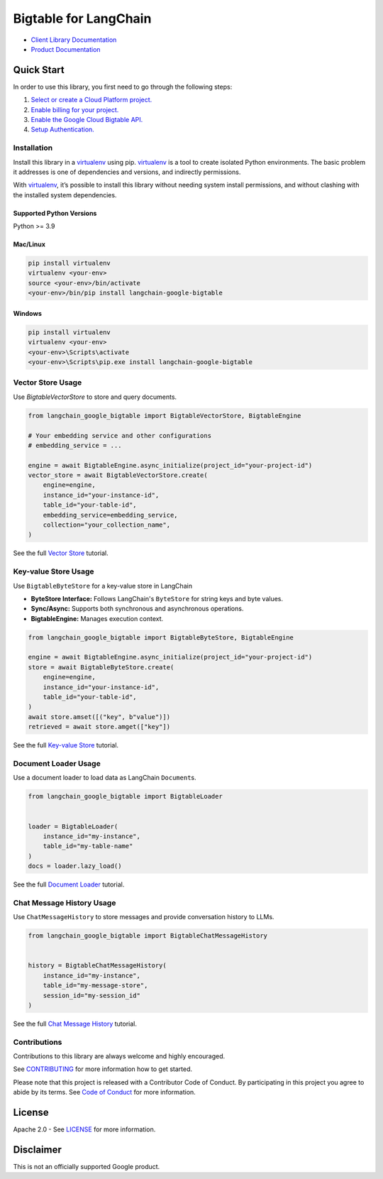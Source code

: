 Bigtable for LangChain
======================

|preview| |pypi| |versions|

- `Client Library Documentation`_
- `Product Documentation`_

.. |preview| image:: https://img.shields.io/badge/support-preview-orange.svg
   :target: https://cloud.google.com/products#product-launch-stages
.. |pypi| image:: https://img.shields.io/pypi/v/langchain-google-bigtable.svg
   :target: https://pypi.org/project/langchain-google-bigtable/
.. |versions| image:: https://img.shields.io/pypi/pyversions/langchain-google-bigtable.svg
   :target: https://pypi.org/project/langchain-google-bigtable/
.. _Client Library Documentation: https://cloud.google.com/python/docs/reference/langchain-google-bigtable/latest
.. _Product Documentation: https://cloud.google.com/bigtable

Quick Start
-----------

In order to use this library, you first need to go through the following
steps:

1. `Select or create a Cloud Platform project.`_
2. `Enable billing for your project.`_
3. `Enable the Google Cloud Bigtable API.`_
4. `Setup Authentication.`_

.. _Select or create a Cloud Platform project.: https://console.cloud.google.com/project
.. _Enable billing for your project.: https://cloud.google.com/billing/docs/how-to/modify-project#enable_billing_for_a_project
.. _Enable the Google Cloud Bigtable API.: https://console.cloud.google.com/flows/enableapi?apiid=bigtable.googleapis.com
.. _Setup Authentication.: https://googleapis.dev/python/google-api-core/latest/auth.html

Installation
~~~~~~~~~~~~

Install this library in a `virtualenv`_ using pip. `virtualenv`_ is a tool to create isolated Python environments. The basic problem it addresses is
one of dependencies and versions, and indirectly permissions.

With `virtualenv`_, it’s possible to install this library without needing system install permissions, and without clashing with the installed system dependencies.

.. _`virtualenv`: https://virtualenv.pypa.io/en/latest/

Supported Python Versions
^^^^^^^^^^^^^^^^^^^^^^^^^

Python >= 3.9

Mac/Linux
^^^^^^^^^

.. code-block:: console

   pip install virtualenv
   virtualenv <your-env>
   source <your-env>/bin/activate
   <your-env>/bin/pip install langchain-google-bigtable

Windows
^^^^^^^

.. code-block:: console

   pip install virtualenv
   virtualenv <your-env>
   <your-env>\Scripts\activate
   <your-env>\Scripts\pip.exe install langchain-google-bigtable

Vector Store Usage
~~~~~~~~~~~~~~~~~~~~~~~~~~

Use `BigtableVectorStore` to store and query documents.

.. code-block:: python

    from langchain_google_bigtable import BigtableVectorStore, BigtableEngine

    # Your embedding service and other configurations
    # embedding_service = ...

    engine = await BigtableEngine.async_initialize(project_id="your-project-id")
    vector_store = await BigtableVectorStore.create(
        engine=engine,
        instance_id="your-instance-id",
        table_id="your-table-id",
        embedding_service=embedding_service,
        collection="your_collection_name",
    )

See the full `Vector Store`_ tutorial.

.. _`Vector Store`: [https://colab.research.google.com/github/googleapis/langchain-google-bigtable-python/blob/main/docs/vector_store.ipynb](https://colab.research.google.com/github/googleapis/langchain-google-bigtable-python/blob/main/docs/vector_store.ipynb)

Key-value Store Usage
~~~~~~~~~~~~~~~~~~~~~~~~~~

Use ``BigtableByteStore`` for a key-value store in LangChain

*   **ByteStore Interface:** Follows LangChain's ``ByteStore`` for string keys and byte values.
*   **Sync/Async:** Supports both synchronous and asynchronous operations.
*   **BigtableEngine:** Manages execution context.

.. code-block:: python

    from langchain_google_bigtable import BigtableByteStore, BigtableEngine

    engine = await BigtableEngine.async_initialize(project_id="your-project-id")
    store = await BigtableByteStore.create(
        engine=engine,
        instance_id="your-instance-id",
        table_id="your-table-id",
    )
    await store.amset([("key", b"value")])
    retrieved = await store.amget(["key"])

See the full `Key-value Store`_ tutorial.

.. _`Key-value Store`: https://github.com/googleapis/langchain-google-bigtable-python/blob/main/docs/key_value_store.ipynb

Document Loader Usage
~~~~~~~~~~~~~~~~~~~~~

Use a document loader to load data as LangChain ``Document``\ s.

.. code-block:: python

    from langchain_google_bigtable import BigtableLoader


    loader = BigtableLoader(
        instance_id="my-instance",
        table_id="my-table-name"
    )
    docs = loader.lazy_load()

See the full `Document Loader`_ tutorial.

.. _`Document Loader`: https://github.com/googleapis/langchain-google-bigtable-python/blob/main/docs/document_loader.ipynb

Chat Message History Usage
~~~~~~~~~~~~~~~~~~~~~~~~~~

Use ``ChatMessageHistory`` to store messages and provide conversation
history to LLMs.

.. code:: python

    from langchain_google_bigtable import BigtableChatMessageHistory


    history = BigtableChatMessageHistory(
        instance_id="my-instance",
        table_id="my-message-store",
        session_id="my-session_id"
    )

See the full `Chat Message History`_ tutorial.

.. _`Chat Message History`: https://github.com/googleapis/langchain-google-bigtable-python/blob/main/docs/chat_message_history.ipynb

Contributions
~~~~~~~~~~~~~

Contributions to this library are always welcome and highly encouraged.

See `CONTRIBUTING`_ for more information how to get started.

Please note that this project is released with a Contributor Code of Conduct. By participating in
this project you agree to abide by its terms. See `Code of Conduct`_ for more
information.

.. _`CONTRIBUTING`: https://github.com/googleapis/langchain-google-bigtable-python/blob/main/CONTRIBUTING.md
.. _`Code of Conduct`: https://github.com/googleapis/langchain-google-bigtable-python/blob/main/CODE_OF_CONDUCT.md


License
-------

Apache 2.0 - See
`LICENSE <https://github.com/googleapis/langchain-google-bigtable-python/blob/main/LICENSE>`_
for more information.

Disclaimer
----------

This is not an officially supported Google product.

